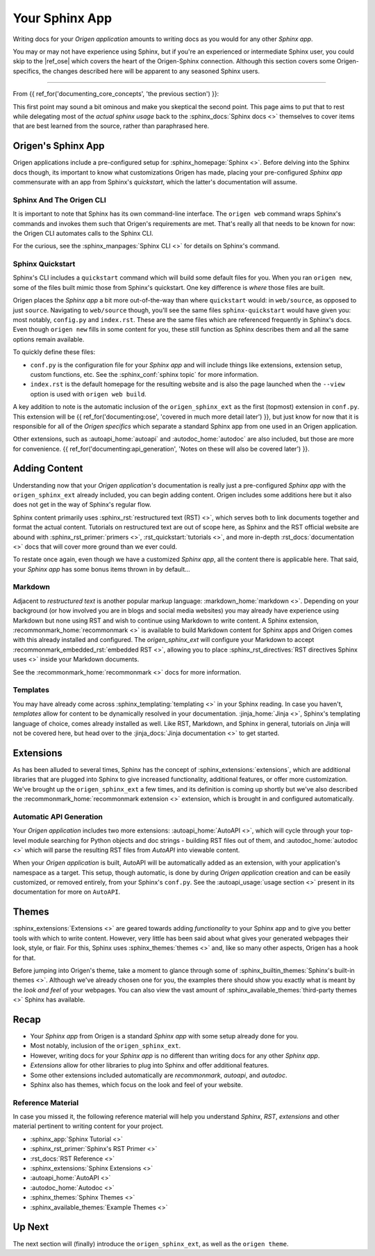 Your Sphinx App
===============

Writing docs for your *Origen application* amounts to writing docs as you would for any other *Sphinx app*.

You may or may not have experience using Sphinx, but if you're an experienced or intermediate
Sphinx user, you could skip to the |ref_ose| which covers the heart of the Origen-Sphinx connection.
Although this section covers some Origen-specifics, the changes described here will be apparent
to any seasoned Sphinx users.

----

From {{ ref_for('documenting_core_concepts', 'the previous section') }}:

.. raw:: html

  <div class="card text-white bg-primary mb-3">
    <div class="card-body">
      <blockquote class="quote-card">
        <p>
          At its heart, your <i>Origen application's</i> documentation 'engine' is just
          a <i>Sphinx app</i> with a custom extension thrown in.
        </p>
        <cite>{{ anchor_for('documenting_core_concepts', 'Core Concepts') }}</cite>
      </blockquote>
    </div>
  </div>

.. raw:: html

  <div class="card text-white bg-primary mb-3">
    <div class="card-body">
      <blockquote class="quote-card">
        <p>
          Writing docs for your <i>Origen application</i> amounts to writing
          docs like you would any other <i>Sphinx app</i>.
        </p>
        <cite>{{ anchor_for('documenting_core_concepts', 'Core Concepts') }}</cite>
      </blockquote>
    </div>
  </div>

This first point may sound a bit ominous and make you skeptical the second point. This page aims to put
that to rest while delegating most of the *actual sphinx usage* back to the :sphinx_docs:`Sphinx docs <>`
themselves to cover items that are best learned from the source, rather than paraphrased here.

Origen's Sphinx App
-------------------

Origen applications include a pre-configured setup for :sphinx_homepage:`Sphinx <>`. Before delving into
the Sphinx docs though, its important to know what customizations Origen has made, placing your
pre-configured *Sphinx app* commensurate with an app from Sphinx's *quickstart*,
which the latter's documentation will assume.

Sphinx And The Origen CLI
^^^^^^^^^^^^^^^^^^^^^^^^^

It is important to note that Sphinx has its own command-line interface. The ``origen web`` command wraps
Sphinx's commands and invokes them such that Origen's requirements are met. That's really all that needs
to be known for now: the Origen CLI automates calls to the Sphinx CLI.

For the curious, see the :sphinx_manpages:`Sphinx CLI <>` for details on Sphinx's command.

Sphinx Quickstart
^^^^^^^^^^^^^^^^^

Sphinx's CLI includes a ``quickstart`` command which will build some default files for you. When you ran
``origen new``, some of the files built mimic those from Sphinx's quickstart.
One key difference is *where* those files are built.

Origen places the *Sphinx app* a bit more out-of-the-way than where ``quickstart`` would: in
``web/source``, as opposed to just ``source``. Navigating to ``web/source`` though, you'll see the
same files ``sphinx-quickstart`` would have given you: most notably, ``config.py`` and ``index.rst``.
These are the same files which are referenced frequently in Sphinx's docs. Even though ``origen new`` fills
in some content for you, these still function as Sphinx describes them and all the same options
remain available.

To quickly define these files:

* ``conf.py`` is the configuration file for your *Sphinx app* and will include things like extensions,
  extension setup, custom functions, etc. See the :sphinx_conf:`sphinx topic` for more information.
* ``index.rst`` is the default homepage for the resulting website and is also the page launched when
  the ``--view`` option is used with ``origen web build``.

A key addition to note is the automatic inclusion of the ``origen_sphinx_ext`` as the
first (topmost) extension in ``conf.py``. This extension will be
{{ ref_for('documenting:ose', 'covered in much more detail later') }}, but just know for now that it is responsible
for all of the *Origen specifics* which separate a standard Sphinx app from one used in
an Origen application.

Other extensions, such as :autoapi_home:`autoapi` and :autodoc_home:`autodoc` are also included,
but those are more for convenience.
{{ ref_for('documenting:api_generation', 'Notes on these will also be covered later') }}.

.. raw:: html

  <div class="alert alert-info" role="alert">
    When we say "it is responsible for all of the <i>Origen specifics</i>" we mean it! Removing this
    extension will return you to a default application, as constructed by <i>sphinx-quickstart</i>.
    This may be what you want, if you want complete control from the ground up, but you will lose
    the interactions available from Origen in the broader sense.

    For example, many of the <code>origen web build</code> switches and features rely on the
    <code>origen_sphinx_ext</code>. Removing this extension without implementing the associated
    functionality yourself will cause those items to not behave properly.

    The <code>origen_sphinx_ext</code> has a number of customizations available and can be inherited
    or overridden like any other Sphinx extension. This will be
    <a href="{{ path_to('documenting:ose') }}">covered in more detail later</a>, but this mentality should be
    preferred to removing the extension entirely.
  </div>

  <div class="alert alert-danger" role="alert">
    Moving this extension around in the load order will have unknown effects, almost all of which
    will be bad. For utmost compatibility, it should remain as the first extension enabled.
  </div>

Adding Content
--------------

Understanding now that your *Origen application's* documentation is really just a pre-configured
*Sphinx app* with the ``origen_sphinx_ext`` already included, you can begin adding content.
Origen includes some additions here but it also does not get in the way of Sphinx's regular flow.

Sphinx content primarily uses :sphinx_rst:`restructured text (RST) <>`, which serves both to link
documents together and format the actual content. Tutorials on restructured text are out of scope here,
as Sphinx and the RST official website are abound with :sphinx_rst_primer:`primers <>`,
:rst_quickstart:`tutorials <>`, and more in-depth :rst_docs:`documentation <>` docs
that will cover more ground than we ever could.

To restate once again, even though we have a customized *Sphinx app*, all the content there
is applicable here. That said, your *Sphinx app* has some bonus items thrown in by default...

Markdown
^^^^^^^^

Adjacent to *restructured text* is another popular markup language: :markdown_home:`markdown <>`.
Depending on your background (or how involved you are in blogs and social media websites) you may
already have experience using Markdown but none using RST and wish to continue using Markdown to
write content. A Sphinx extension, :recommonmark_home:`recommonmark <>` is available to build
Markdown content for Sphinx apps and Origen comes with this already installed and configured.
The *origen_sphinx_ext* will configure your Markdown to accept
:recommonmark_embedded_rst:`embedded RST <>`, allowing you to place 
:sphinx_rst_directives:`RST directives Sphinx uses <>`  inside your Markdown documents.

See the :recommonmark_home:`recommonmark <>` docs for more information.

Templates
^^^^^^^^^

You may have already come across :sphinx_templating:`templating <>` in your Sphinx reading.
In case you haven't, *templates* allow for content to be
dynamically resolved in your documentation. :jinja_home:`Jinja <>`, Sphinx's templating language of
choice, comes already installed as well. Like RST, Markdown, and Sphinx in general, tutorials on
Jinja will not be covered here, but head over to the :jinja_docs:`Jinja documentation <>` to get started.

.. raw:: html

  <div class="alert alert-primary" role="alert">
    Origen applications come pre-configured to invoke the Jinja processor on all RST templates,
    as well as any of the content in the ``_templates``, or other added *template directories*.

    Default Sphinx only runs the template engine on the latter.
  </div>

.. Templates inside of your pre-configured Sphinx app work just the same as any other Sphinx app. Origen does, however, through some
  additional items available in your templates. By default, Sphinx tosses in `these items <>`_ when building templates. For general
  apps, these are usually sufficient, but we may need additional context. The `origen_sphinx_ext` will also provide you with `origen`,
  booted up as normal, which you can use to dynamically place content in your applications.
  With the `origen` module at your disposable, you can, for instance, `instantiate targets <>`_ and dynamically add content
  such as `pins <>`_, `registers <>`_, or anything else!

.. raw:: html

  <div class="alert alert-primary" role="alert">
    Origen's template engine (invoked via <code>origen compile <...></code> is currently
    <u><b>not available</b></u> (at least not directly) for Sphinx documentation. This, however,
    is on the road-map. Check back soon!
  </div>

Extensions
----------

As has been alluded to several times, Sphinx has the concept of :sphinx_extensions:`extensions`, which are
additional libraries that are plugged into Sphinx to give increased functionality, additional features,
or offer more customization. We've brought up the ``origen_sphinx_ext`` a few times, and its definition
is coming up shortly but we've also described the :recommonmark_home:`recommonmark extension <>`
extension, which is brought in and configured automatically. 

Automatic API Generation
^^^^^^^^^^^^^^^^^^^^^^^^^

Your *Origen application* includes two more extensions: :autoapi_home:`AutoAPI <>`, which will cycle
through your top-level module searching for Python objects and doc strings - building RST files out of them,
and :autodoc_home:`autodoc <>` which will parse the resulting RST files from *AutoAPI* into viewable content.

.. raw:: html

  <div class="alert alert-warning" role="alert">
    AutoAPI works by iterating through the <b>built module</b>, not just by parsing the files. This means
    that your application, and all connected modules, classes, etc., must at least load correctly in
    Python for AutoAPI to run to completion.
  </div>

When your *Origen application* is built, AutoAPI will be automatically added as an extension, with your
application's namespace as a target. This setup, though automatic, is done by during
*Origen application* creation and can be easily customized, or removed entirely, from
your Sphinx's ``conf.py``. See the :autoapi_usage:`usage section <>` present in its documentation
for more on ``AutoAPI``.

.. raw:: html

  <div class="alert alert-info" role="alert">
    APIs can take some time to parse and build, especially for larger projects. For quicker turnaround,
    the <code>--no-api</code> switch can be given to the build command to bypass running this extension
    for that particular build.

    AutoAPI will always rebuild the APIs by default, but contents from a previous run will persist from
    run to run. Assuming no changes to the source, <code>--no-api</code> can be used after an initial
    build without any adverse effects.

    This feature requires that the <code>origen_sphinx_ext</code> is present.
  </div>

Themes
------

:sphinx_extensions:`Extensions <>` are geared towards adding *functionality* to your Sphinx app and
to give you better tools with which to write content.
However, very little has been said about what gives your generated webpages their look, style, or flair.
For this, Sphinx uses :sphinx_themes:`themes <>` and, like so many other aspects, Origen has a hook for that.

Before jumping into Origen's theme, take a moment to glance through some of
:sphinx_builtin_themes:`Sphinx's built-in themes <>`. Although we've already
chosen one for you, the examples there should show you exactly what is meant by the *look and feel* of
your webpages. You can also view the vast amount of :sphinx_available_themes:`third-party themes <>`
Sphinx has available.

Recap
-----

* Your *Sphinx app* from Origen is a standard *Sphinx app* with some setup already done for you.
* Most notably, inclusion of the ``origen_sphinx_ext``.
* However, writing docs for your *Sphinx app* is no different than writing docs for any other *Sphinx app*.
* *Extensions* allow for other libraries to plug into Sphinx and offer additional features.
* Some other extensions included automatically are *recommonmark*, *autoapi*, and *autodoc*.
* Sphinx also has themes, which focus on the look and feel of your website.

Reference Material
^^^^^^^^^^^^^^^^^^

In case you missed it, the following reference material will help you understand *Sphinx*, *RST*,
*extensions* and other material pertinent to writing content for your project.

* :sphinx_app:`Sphinx Tutorial <>`
* :sphinx_rst_primer:`Sphinx's RST Primer <>`
* :rst_docs:`RST Reference <>`
* :sphinx_extensions:`Sphinx Extensions <>`
* :autoapi_home:`AutoAPI <>`
* :autodoc_home:`Autodoc <>`
* :sphinx_themes:`Sphinx Themes <>`
* :sphinx_available_themes:`Example Themes <>`

Up Next
-------

The next section will (finally) introduce the ``origen_sphinx_ext``, as well as the ``origen theme``.
